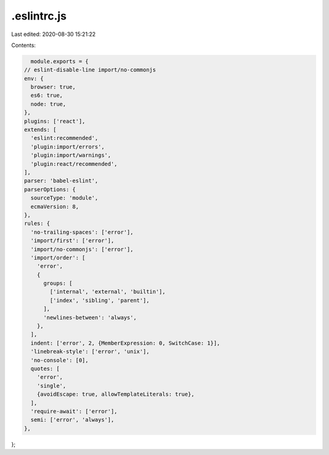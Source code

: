 .eslintrc.js
============

Last edited: 2020-08-30 15:21:22

Contents:

.. code-block:: js

    module.exports = {
  // eslint-disable-line import/no-commonjs
  env: {
    browser: true,
    es6: true,
    node: true,
  },
  plugins: ['react'],
  extends: [
    'eslint:recommended',
    'plugin:import/errors',
    'plugin:import/warnings',
    'plugin:react/recommended',
  ],
  parser: 'babel-eslint',
  parserOptions: {
    sourceType: 'module',
    ecmaVersion: 8,
  },
  rules: {
    'no-trailing-spaces': ['error'],
    'import/first': ['error'],
    'import/no-commonjs': ['error'],
    'import/order': [
      'error',
      {
        groups: [
          ['internal', 'external', 'builtin'],
          ['index', 'sibling', 'parent'],
        ],
        'newlines-between': 'always',
      },
    ],
    indent: ['error', 2, {MemberExpression: 0, SwitchCase: 1}],
    'linebreak-style': ['error', 'unix'],
    'no-console': [0],
    quotes: [
      'error',
      'single',
      {avoidEscape: true, allowTemplateLiterals: true},
    ],
    'require-await': ['error'],
    semi: ['error', 'always'],
  },
};


